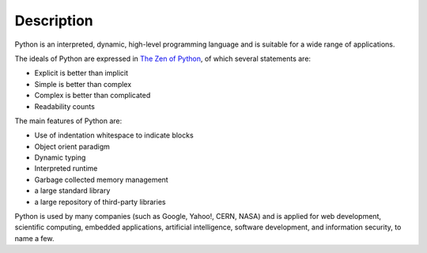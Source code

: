 Description
============

Python is an interpreted, dynamic, high-level programming language and
is suitable for a wide range of applications.

The ideals of Python are expressed in `The Zen of Python`_, of which
several statements are:

- Explicit is better than implicit
- Simple is better than complex
- Complex is better than complicated
- Readability counts

The main features of Python are:

- Use of indentation whitespace to indicate blocks
- Object orient paradigm
- Dynamic typing
- Interpreted runtime
- Garbage collected memory management
- a large standard library
- a large repository of third-party libraries

Python is used by many companies (such as Google, Yahoo!, CERN, NASA)
and is applied for web development, scientific computing, embedded
applications, artificial intelligence, software development, and
information security, to name a few.

.. _The Zen of Python: https://www.python.org/dev/peps/pep-0020/
